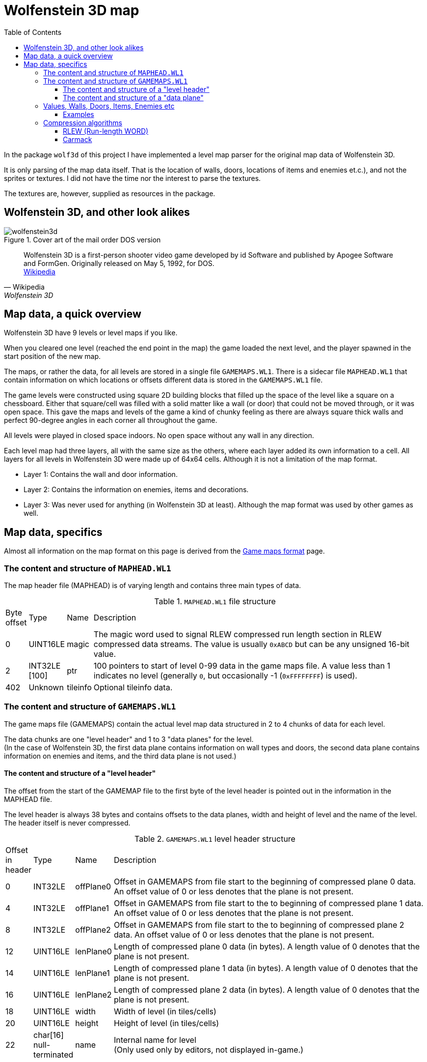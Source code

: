 = Wolfenstein 3D map
:toc:
:toclevels: 3

In the package `wolf3d` of this project I have implemented a level map parser for the original map data of Wolfenstein 3D.

It is only parsing of the map data itself. That is the location of walls, doors, locations of items and enemies et.c.), and not the sprites or textures. I did not have the time nor the interest to parse the textures.

The textures are, however, supplied as resources in the package.

== Wolfenstein 3D, and other look alikes

.Cover art of the mail order DOS version
image::wolfenstein3d.png[float="right"]

[quote,Wikipedia,Wolfenstein 3D]
Wolfenstein 3D is a first-person shooter video game developed by id Software and published by Apogee Software and FormGen. Originally released on May 5, 1992, for DOS. +
https://en.wikipedia.org/wiki/Wolfenstein_3D[Wikipedia]

== Map data, a quick overview

Wolfenstein 3D have 9 levels or level maps if you like.

When you cleared one level (reached the end point in the map) the game loaded the next level, and the player spawned in the start position of the new map.

The maps, or rather the data, for all levels are stored in a single file `GAMEMAPS.WL1`. There is a sidecar file `MAPHEAD.WL1` that contain information on which locations or offsets different data is stored in the `GAMEMAPS.WL1` file.

The game levels were constructed using square 2D building blocks that filled up the space of the level like a square on a chessboard. Either that square/cell was filled with a solid matter like a wall (or door) that could not be moved through, or it was open space. This gave the maps and levels of the game a kind of chunky feeling as there are always square thick walls and perfect 90-degree angles in each corner all throughout the game.

All levels were played in closed space indoors. No open space without any wall in any direction.

Each level map had three layers, all with the same size as the others, where each layer added its own information to a cell. All layers for all levels in Wolfenstein 3D were made up of 64x64 cells. Although it is not a limitation of the map format.

* Layer 1: Contains the wall and door information.
* Layer 2: Contains the information on enemies, items and decorations.
* Layer 3: Was never used for anything (in Wolfenstein 3D at least). Although the map format was used by other games as well.

== Map data, specifics

Almost all information on the map format on this page is derived from the https://moddingwiki.shikadi.net/wiki/GameMaps_Format[Game maps format] page.

=== The content and structure  of `MAPHEAD.WL1`

The map header file (MAPHEAD) is of varying length and contains three main types of data.

.`MAPHEAD.WL1` file structure
[cols="0,0,0,1"]
|===
| Byte offset | Type | Name | Description
| 0 | UINT16LE | magic | The magic word used to signal RLEW compressed run length section in RLEW compressed data streams. The value is usually `0xABCD` but can be any unsigned 16-bit value.
| 2 | INT32LE [100] | ptr | 100 pointers to start of level 0-99 data in the game maps file. A value less than 1 indicates no level (generally `0`, but occasionally -1 (`0xFFFFFFFF`) is used).
| 402 | Unknown | tileinfo | Optional tileinfo data.
|===

=== The content and structure of `GAMEMAPS.WL1`

The game maps file (GAMEMAPS) contain the actual level map data structured in 2 to 4 chunks of data for each level.

The data chunks are one "level header" and 1 to 3 "data planes" for the level. +
(In the case of Wolfenstein 3D, the first data plane contains information on wall types and doors, the second data plane contains information on enemies and items, and the third data plane is not used.)

==== The content and structure of a "level header"

The offset from the start of the GAMEMAP file to the first byte of the level header is pointed out in the information in the MAPHEAD file.

The level header is always 38 bytes and contains offsets to the data planes, width and height of level and the name of the level. The header itself is never compressed.

.`GAMEMAPS.WL1` level header structure
[cols="0,0,0,1"]
|===
| Offset in header| Type | Name | Description
| 0 | INT32LE | offPlane0 | Offset in GAMEMAPS from file start to the beginning of compressed plane 0 data. An offset value of 0 or less denotes that the plane is not present.
| 4 | INT32LE | offPlane1 | Offset in GAMEMAPS from file start to the to beginning of compressed plane 1 data. An offset value of 0 or less denotes that the plane is not present.
| 8 | INT32LE | offPlane2 | Offset in GAMEMAPS from file start to the to beginning of compressed plane 2 data. An offset value of 0 or less denotes that the plane is not present.
| 12 | UINT16LE | lenPlane0 | Length of compressed plane 0 data (in bytes). A length value of 0 denotes that the plane is not present.
| 14 | UINT16LE | lenPlane1 | Length of compressed plane 1 data (in bytes). A length value of 0 denotes that the plane is not present.
| 16 | UINT16LE | lenPlane2 | Length of compressed plane 2 data (in bytes). A length value of 0 denotes that the plane is not present.
| 18 | UINT16LE | width | Width of level (in tiles/cells)
| 20 | UINT16LE | height | Height of level (in tiles/cells)
| 22 | char[16] null-terminated | name | Internal name for level +
(Only used only by editors, not displayed in-game.)
|===

==== The content and structure of a "data plane"

The "data plane" data of a level is located at an offset from the GAMEMAPS file start. It also has a length. Both the offset and length are specified in the "level header" for the level.

If the content of the data plane is compressed, the length in the level header specify the length of the compressed data, not the uncompressed length.
The uncompressed size of a data plane is always width * height * <word size> bytes. The word size for map level data is 2 bytes as the tile/cell values are stored as UINT16LE.

If the length in the level header match the calculated uncompressed length, then the data of the data plane is uncompressed.

The data of the data planes are always compressed, although the file format does not require them to be.

The data of the data plane is always compressed with a RLEW run-length algorithm. On top of that compression, there might be a second compression added. That compression might
be either "Carmack" or "Huffman".

When the data plane data have been compressed with an algorithm it is always prepended with the uncompressed length/size as a UINT16LE. This feature is crucial for compression algorithm deduction (see below).

If the data is compressed twice with, say RLEW and then Carmack, you will need to decompress the data first using Carmack and then RLEW decompression.

(For Wolfenstein 3D only RLEW with Carmack is used on the data plane data.)

.Game map data plane structure (when data is initially compressed with RLEW and then Carmack)
image::compressionlayers.png[Compressed game map data plane structure]

There is no flag or information in the headers to see what compression algorithms that are applied to the data plane data. You can, however, deduce the algorithms used to compress the data by simple data inspection.

1. A data plane data is always initially compressed with RLEW compression. The magic word/sequence used to signal run length fill is the "magic" word found at the very beginning of the MAPHEAD file. +
 See also <<The content and structure of `GAMEMAPS.WL1`>> and <<rlew_run_length_word>>.

2. A secondary compression may have been applied after the RLEW compression. That compression may have been either Carmack or Huffman. +
 See also <<carmack>>.

3. Based on the compressed data content, you can deduce what algorithms that have been used. By reading the two first words of the data plane data (both UINT16LE) you can determine if the data is only compressed with RLEW, or if it is compressed with RLEW and then compressed with Carmack. See section on data plane data content and structure.

4. If the data compression cannot be deduced by the method mentioned in step 3 then it is very most likely compressed with RLEW and then Huffman. There are more tests you can perform to be more confident the data is Huffman encoded, but you can never, theoretically, be 100% sure. (No other secondary compression algorithm than Carmack or Huffman is in practice ever used though.)

To detect data compressed only with RLEW check if the first word of the data chunk (the prepended UINT16LE value for the decompressed size) matches the calculated data plane size. If it matches, then the data is only RLEW compressed as the data is always compressed with RLEW.

To detect data compressed with RLEW and then compressed with Carmack check if the _second_ word (of type UINT16LE) of the data chunk matches the calculated data plane size. If it matches, then the data is compressed with RLEW and then compressed with Carmack. +
The thing is, when the compressed RLEW data (with its prepended decompressed size), is compressed with Carmack, the first word of the Carmack compressed data is preserved. That first word is the decompressed size prepended to the compressed RLEW data. As the Carmack compressed data is in turn prepended with its decompressed size the RLEW decompressed size ends up in the _second word position_ of the data plane data.

=== Values, Walls, Doors, Items, Enemies etc

The data in the data planes are all values of type UINT16LE.
For a data plane there is one value for each cell/tile in the map.

Wolfenstein 3D uses two data planes where the first plane contains information on walls and doors (there are different textures for different wall types and doors). The second plane contains information on items (treasures, extra life, ammo clips et.c.), enemies and their (initial) locations, decorations (plants, floor lamps, roof lamps, skeletons, food trays).

The amount of cell/tile information for each data plane of the map is width * height. The cells/tiles are stored map line by map line. Where each line is width long and the number of lines is height.

Trivia note for (at least) Wolfenstein 3D. +
The cell/tile data lines are stored from top to bottom. This means if you would print the map line by line downwards, you would get the map correctly rendered as it is played in the game. +
Remember that the first cell/tile in the data is location [0, height-1] and the last cell/tile in the data plane data is at location [width-1, 0]. It can make a lot of difference when you are trying out the maps and compare them to game play videos on YouTube.

.Wolfenstein data plane 0 (walls), values and their texture mapping.
[cols0,0,0,1]
|===
| Map value (hex) | Map plane | Texture name | Description

| 0x01 | Plane 0 | WAL00000 | Grey stone wall
| 0x02 | Plane 0 | WAL00002 | Grey stone wall
| 0x03 | Plane 0 | WAL00004 | Red Swastika flag on stone wall
| 0x04 | Plane 0 | WAL00006 | Hitler frame on grey stone wall
| 0x05 | Plane 0 | WAL00008 | cell door (closed door, empty cell)
| 0x06 | Plane 0 | WAL00010 | Eagle in grey stone arch
| 0x07 | Plane 0 | WAL00012 | Cell door (closed door, skeleton cell)
| 0x08 | Plane 0 | WAL00014 | Blue stone wall
| 0x09 | Plane 0 | WAL00016 | Blue stone wall
| 0x0A | Plane 0 | WAL00018 | Eagle frame on wood wall
| 0x0B | Plane 0 | WAL00020 | Hitler frame on wood wall
| 0x0C | Plane 0 | WAL00023 | Wood wall
| 0x15 | Plane 0 | WAL00041 | Exit door
| 0x5A | Plane 0 | WAL00098 | Cyan door with handle to the left, either facing East-West
| 0x5B | Plane 0 | WAL00098 | Cyan door with handle to the left, either facing South-North
| 0x64 | Plane 0 | WAL00102 | Elevator-ish(?) door

| 0x6A ... 0x8F | Plane 0 | - | Floor tiles, not used(?)
|===

.Wolfenstein data plane 1 (specials), values and their texture mapping.
[cols0,0,0,1]
|===
| Map value (hex) | Map plane | Texture name | Description

| 0x0D | Plane 1 |          |
| 0x0E | Plane 1 |          |
| 0x0F | Plane 1 |          |
| 0x13 | Plane 1 | -        | Start point (facing north)
| 0x14 | Plane 1 | -        | Start point (facing east)
| 0x15 | Plane 1 | -        | Start point (facing south)
| 0x16 | Plane 1 | -        | Start point (facing west)
| 0x17 | Plane 1 | SPR00002 | Blue puddle(?)
| 0x18 | Plane 1 | SPR00003 | Green barrel
| 0x19 | Plane 1 | SPR00004 | Wood table
| 0x1A | Plane 1 | SPR00005 | Green lamp on the floor
| 0x1B | Plane 1 | SPR00006 | Yellow crystal chandelier in the roof
| 0x1D | Plane 1 | SPR00008 | White bowl with brown food
| 0x1F | Plane 1 | SPR00010 | Plant in gold pot
| 0x20 | Plane 1 | SPR00011 | Skeleton lying on floor
| 0x22 | Plane 1 | SPR00013 | Brown plant in blue pot
| 0x23 | Plane 1 | SPR00014 | Blue flower pot
| 0x24 | Plane 1 | SPR00015 | Round table
| 0x25 | Plane 1 | SPR00016 | Green lamp in the roof
| 0x27 | Plane 1 | SPR00018 | Knight armour statue
| 0x2A | Plane 1 | SPR00021 | Heap of bones
| 0x2E | Plane 1 | SPR00025 | Brown bowl
| 0x2F | Plane 1 | SPR00026 | Chicken drumstick on plate
| 0x30 | Plane 1 | SPR00027 | Med-kit
| 0x31 | Plane 1 | SPR00028 | Ammo clip
| 0x32 | Plane 1 | SPR00029 | Automatic rifle
| 0x34 | Plane 1 | SPR00031 | Treasure gold cross
| 0x35 | Plane 1 | SPR00032 | Treasure gold cup
| 0x36 | Plane 1 | SPR00033 | Treasure chest
| 0x38 | Plane 1 | SPR00035 | Blue face orb (extra life)
| 0x3A | Plane 1 | SPR00037 | Brown barrel
| 0x3C | Plane 1 | SPR00038 | Stone well, blue liquid
| 0x3D | Plane 1 | SPR00039 | Stone well, no liquid (empty)
| 0x3E | Plane 1 | SPR00041 | Flag on standing pole
| 0x5C | Plane 1 |          | ?
| 0x5D | Plane 1 |          | ?
| 0x5E | Plane 1 |          | ?
| 0x5F | Plane 1 |          | ?
| 0x60 | Plane 1 |          | ?
| 0x61 | Plane 1 |          | ?
| 0x6A | Plane 1 |          |
| 0x6B | Plane 1 |          |
| 0x6C | Plane 1 |          | Enemy soldier in brown
| 0x6D | Plane 1 |          | ? Enemy soldier in brown
| 0x6E | Plane 1 |          | ? Enemy soldier in brown
| 0x6F | Plane 1 |          | Enemy soldier in brown
| 0x7C | Plane 1 | SPR00095 | Dead soldier lying on the floor
| 0x8A | Plane 1 |          | ?
| 0x91 | Plane 1 | SPR00050 | Enemy soldier in brown
| 0x92 | Plane 1 | SPR00050 | Enemy soldier in brown
| 0x93 | Plane 1 | SPR00050 | Enemy soldier in brown
| 0xB0 | Plane 1 |          | ?
| 0xB4 | Plane 1 |          | ?
| 0xB5 | Plane 1 |          | ?
| 0xB6 | Plane 1 |          | ? Enemy soldier in brown
| 0xB7 | Plane 1 |          | ?
| 0xB9 | Plane 1 |          | ?
| 0xD4 | Plane 1 |          | ?

|===

.Spear of Destiny (SoD) data plane values and their texture mapping. As found on https://devinsmith.net/backups/xwolf/tiles.html[XWolf] webpage.
```
Plane 0
Plane 0 defines the walls, doors and floors. The tile value can have the following values:

0   - 63    Wall
90  - 101   Door
106         Floor tile
107 - 143   Floor tile

Plane 1
Plane 1 defines all the objects on the map, enemies, health, ornaments, etc. In wl_game.c, the function ScanInfoPlane initialise these objects depending on the value:

Player Start
19          Player Start facing north
20          Player Start facing ease
21          Player Start facing south
22          Player Start facing west

Static Objects
23 - 74     Static Objects

Moving Objects
98          Pushable Wall
180 - 183   Standing Guard     Hard
144 - 147   Standing Guard     Medium
108 - 111   Standing Guard
184 - 187   Patrolling Guard   Hard
148 - 151   Patrolling Guard   Medium
112 - 115   Patrolling Guard
124         Dead Guard
188 - 191   Standing Officer   Hard
152 - 155   Standing Officer   Medium
116 - 119   Standing Officer
192 - 195   Patrolling Officer Hard
156 - 159   Patrolling Officer Medium
120 - 123   Patrolling Officer
198 - 201   Standing SS        Hard
162 - 165   Standing SS        Medium
126 - 129   Standing SS
202 - 205   Patrolling SS      Hard
166 - 169   Patrolling SS      Medium
130 - 133   Patrolling SS
206 - 209   Standing Dog       Hard
170 - 173   Standing Dog       Medium
134 - 137   Standing Dog
210 - 213   Patrolling Dog     Hard
174 - 177   Patrolling Dog     Medium
138 - 141   Patrolling Dog
106         Spectre            SoD
107         Angel              SoD
125         Trans              SoD
142         Uber               SoD
143         Will               SoD
160         FakeHitler         Wolf
161         Death              SoD
178         Hitler             Wolf
179         Fat                Wolf
196         Schabbs            Wolf
197         Gretel             Wolf
214         Boss               Wolf
215         Gift               Wolf
252 - 255   Standing Mutant    Hard
234 - 237   Standing Mutant    Medium
216 - 219   Standing Mutant
256 - 259   Patrolling Mutant  Hard
238 - 241   Patrolling Mutant  Medium
220 - 223   Patrolling Mutant
224 - 227   Ghost              Wolf
```


==== Examples

.Wolfenstein 3D cell/tile values in hex for level 0, data plane 0. The data plane is 64x64 cells/tiles. Hex values for doors are exchanged to horizontal and vertical lines for readability.
```
Level name: Wolf1 Map1

    0 1 2 3 4 5 6 7 8 9 0 1 2 3 4 5 6 7 8 9 0 1 2 3 4 5 6 7 8 9 0 1 2 3 4 5 6 7 8 9 0 1 2 3 4 5 6 7 8 9 0 1 2 3 4 5 6 7 8 9 0 1 2 3
 0  01010101010101010101010101010101010101010101010101010101010101010101010101010101010101010101010101010101010101010101010101010101
 1  01010101010101010101010101010101010101010101010101010101010101010101010101010101010101010101010101010101010101010101010101010101
 2  01010101010101010101010101010101010101010101010101010101010101010101010101010101010101010101010101010101010101010101010101010101
 3  01010101010101010101010101010101010101010101010101010101010101010101010101010101010101010101010101010101010101010101010101010101
 4  01010101010101010101010101010101010101010101010101010101010101010101010101010101010101010101010101010101010101010101010101010101
 5  01010101010101010101010101010101010101010101010101010101010101010101010101010101010101010101010101010101010101010101010101010101
 6  010101010101010101010101010101010101010101010101010101010C0C0C0C0C0C0C0C0C0C0C0C0C0C0C010101010101010101010101010101010101010101
 7  010101010101010101010101010101010101010101010101010101010C0C0C0A0C0C0C0C0C0A0C0C0C0C0C010101010101010101010101010101010101010101
 8  010101010101010101010101010101010101010101010101010101010C                      0C0C0C0C0C0C010101010101010101010101010101010101
 9  010101010101        0101010101010101010202010202030102010A                      0A0C0C0C0C0C010101010101010101010101010101010101
10  010101010101        0101010101010102                    0C                      0C      0C0C010101010101010101010101010101010101
11  010101010101          01010101010101                    |                       |       0A0C010101010101010101010101010101010101
12  010101010101          01010101010102                    0C                      0C      0C0C010101010101010101010101010101010101
13  010101010101020601020402010601010101      010101030101020B                      0B0C0C0C0C0C010101010101010101010101010101010101
14  010101010102                  020101      010101010101010C                      0C0C0C0C0C0C010101010101010101010101010101010101
15  010101010103                  030102      010201010101010C0C0C0A0C0C--0C0C0A0C0C0C0C01010101010101010101010101010101010101010101
16  010101010101                  02              01010101010C0C0C0C0C      0C0C0C0C0C0C01010101010101010101010101010101010101010101
17  010101010102                  |               010101010101010C0C0C      0C0C0C0C0C0C01010101010101010101010101010101010101010101
18  020202020101                  01              010101010101010C0C0B      0B0C0101010101010101010101010101010101010101010101010101
19  010201020103                  0301020106010201010201010101010C0C0C      0C0C0101010101010101010101010101010101010101010101010101
20  02      0101                  01010101010101010101010C0C0C0C0C0C0C      0C0C0C0C010101010101010101010101010101010101010101010101
21  01      020102060101--0101060201010101010101010101010C0C0C0C0C0C0C      0C0C0C0C010101010101010101010101010101010101010101010101
22  01      0101010101      02010101010101010101010101010C0C    0A              0C0C010101010101010101010101010101010101010101010101
23  0201--010101010103      03010101010101010101010101010C0C    0C0C0C      0C0C0C0C010101010101010101010101010101010101010101010101
24  01      0101020101      02010101010101010101010101010C0C    0C0C0C      0C0C0C0C010101010101010101010101010101010101010101010101
25  01      02      01      01010101010101010101010101010C0C    0C0C0C      0C0C0C0C010101010101010101010101010101010101010101010101
26  01              03      03010101010101010101010101010C0C0C0C0C0C0A      0A0C0101010101010101010101010101010101010101010101010101
27  01      01      02      01010101010101010101010101010C0C0C0C0C0C0C      0C0C0101010101010101010101010101090909090909090909090909
28  02      010201020101--0101020101010101010101010101010101010101010C0A--0A0C020202020202020101010101010101090808090808080909090809
29  03      0301                  0101010101010101010101020102010302          0103010201010201010101010101010908                0809
30  02      0102                  030101010101010101010101                              020209090909090909090908                0909
31  01      0102                  010101010101010101010106                              060908080809080808090908                0809
32  01        01                  020101010101010101010101                                09                  08                0909
33  01        |                   030101010101010101010102                                |                   |                 0509
34  01        01                  010101010101010101010102                                08                  09                0909
35  01      0101                  020201010101010101010106                              06080808        09090808                0809
36  02      0101                  030101010101010101010102                              0202020808    0808080809                0909
37  01      0101                  0101010101010101010101010104010201          01020401020102010809    0908080908                0809
38  04      040102010102--0101020201010101010101010101010101010101010808--090808020202020202010809    08080909090908  0908  09080909
39  01      0201010101      010101010101010101010101010101010101010808      0908010101010101010808    090809090908090909090909090909
40  01      0101010102      020101010101010101010101010101010101010809      0908010101010101010809    080809090909090909090909090909
41  02      01      01      010101010101010101010101010101010101010808      0908010101010101010808    090808080808080808080808080101
42  01              03      030101010101010101010101010101010101010809      0808010101010101010809    080809  08  09  09  0809080101
43  02      02      02      020101010101010101010101010101010101010809      0908010101010101010808      08                  08080101
44  02      0101020101      020101010102010101010101010101010101010808      0808010101010101010808      |                   05080101
45  01      0201020102      010201020203010201060201020101010101010809      0809010101010101010809      08                  08080101
46  02                                02            031501010101010808      09080101010101010108080908080809  08  08  08  0809080101
47  02                                |             64  15010101010809      09080101010101010108080808080808080808080808080808080101
48  01                                01            031501010101010809      08080101010101010101010101010101010101010101010101010101
49  010202010202010202010401010102010101010201060102010102010808080808      09080808080808010101010101010101010101010101010101010101
50  010101010101010101011503    01    01    0101010101010108080908090808--0808080808090808010101010101010101010101010101010101010101
51  010101010101010101156B64    01    01  020101010101010809        08      08        0908010101010101010101010101010101010101010101
52  010101010101010101011503          0101010101010101010808        |       |         0908010101010101010101010101010101010101010101
53  01010101010101010101010101010101010101010101010101010808        08      08        0908010101010101010101010101010101010101010101
54  01010101010101010101010101    01010101010101010101010809        09      09        0908010101010101010101010101010101010101010101
55  01010101010101010101010101    010101010101010101010108080809080809      08080808080808010101010101010101010101010101010101010101
56  01010101010101010101010101010101010101010101010101010808        08      08        0808010101010101010101010101010101010101010101
57  01010101010101010101010101010101010101010101010101010809        |       |         0908010101010101010101010101010101010101010101
58  01010101010101010101010101010101010101010101010101010808        08      08        0808010101010101010101010101010101010101010101
59  010101010101010101010101010101010101010101010101010108080909080809      09080809080808010101010101010101010101010101010101010101
60  01010101010101010101010101010101010101010101010101010808                          0808010101010101010101010101010101010101010101
61  01010101010101010101010101010101010101010101010101010809                          0808010101010101010101010101010101010101010101
62  01010101010101010101010101010101010101010101010101010808                          0808010101010101010101010101010101010101010101
63  01010101010101010101010101010101010101010101010101010808050908050809070809050908050808010101010101010101010101010101010101010101

Start point at: [29, 57]
```

.Wolfenstein 3D cell/tile values in hex for level 0, data plane 0 and data plane 1.
```
Level name: Wolf1 Map1

    0 1 2 3 4 5 6 7 8 9 0 1 2 3 4 5 6 7 8 9 0 1 2 3 4 5 6 7 8 9 0 1 2 3 4 5 6 7 8 9 0 1 2 3 4 5 6 7 8 9 0 1 2 3 4 5 6 7 8 9 0 1 2 3
 0  ################################################################################################################################
 1  ################################################################################################################################
 2  ################################################################################################################################
 3  ################################################################################################################################
 4  ################################################################################################################################
 5  ################################################################################################################################
 6  ################################################################################################################################
 7  ################################################################################################################################
 8  ##########################################################23                  23################################################
 9  ############31313434######################################    19  6F19    19    ################################################
10  ############31313634################                    ##                      ##343435########################################
11  ############31313636  ##############  25        25      |           1B        93|   B634########################################
12  ############313136    ##############                    ##                      ##353535########################################
13  ####################################      ################                      ################################################
14  ############  34351F  1F35    ######      ################                      ################################################
15  ############  1A      34  1AB7######      ##########################--##########################################################
16  ############    6C            ##      6D      ####################      ########################################################
17  ############3E      19  93    |       25      ####################  93  ########################################################
18  ############                  ##          91  ####################  25  ########################################################
19  ############361AB4        1A  ####################################      ########################################################
20  ##  303A####3636            B5####################################      ########################################################
21  ##  25  ############--############################################      ########################################################
22  ##      ##########      ################################    ##6C    25    27####################################################
23  ####--############  25  ################################31  ######      ########################################################
24  ##      ##########      ################################3130######      ########################################################
25  ##  25  ##    2F##      ################################3230######      ########################################################
26  ##          256E##  25  ##########################################  25  ########################################################
27  ##      ##    35##  B5  ##########################################      ########################################################
28  ##      ############--##############################################--##########################################################
29  ##  25  ####B4                ##################################22      22##################################2F      173A3A3A####
30  ##      ####  22          22  ########################22  B7                      22########################              3A####
31  ##      ####    25      25    ########################                              ########################          6E    ####
32  ##        ##                  ########################                                ##                  ##                ####
33  ##  60    |   72    5E        ########################5A  1B        1B      721B      |                   |             5E  ####
34  ##        ##                  ########################                                ##5AD45E            ##60              ####
35  ##      ####    25      25    ########################                              ########        ########B1  242F  24  B6####
36  ##      ####  22          22  ########################22                          22##########    ##########5C              ####
37  ##      ####              B5  ##################################          ####################    ##########            2F  ####
38  ##  25  ############--##############################################--########################    ##############3B####3C########
39  ##      ##########      ##########################################      ######################    ##############################
40  ##      ##########      ##########################################  25  ######################    ##############################
41  ##      ##B7  18##      ##########################################      ######################  B5##############################
42  ##          25  ##  25  ##########################################      ######################    ######  ##  ##  ##1D##########
43  ##      ##2F    ##      ##########################################      ######################      ##    5F  5FB05E    ########
44  ##  25  ##########      ##########################################  25  ######################      |   61  5D      5DD4########
45  ##  97  ##########  B9  ##########################################  B7  ######################  6D  ##    5A8A    5B  2E########
46  ##                                ##          B6##################      ################################  ##  ##  ##  ##########
47  ##  5A      25      5C      25    |       6E    ##  ##############      ########################################################
48  ##                                ##          92##################  25  ########################################################
49  ##################################################################      ########################################################
50  ########################    ##    ##  30############################--##########################################################
51  ########################    ##    ##  ##################2A2F    ##      ##        ##############################################
52  ########################          ######################        |   25  |   20    ##############################################
53  ########################################################        ##      ##        ##############################################
54  ##########################    ##########################        ##      ##        ##############################################
55  ##########################  38####################################      ########################################################
56  ########################################################        ##      ##        ##############################################
57  ########################################################  14  7C|   25  | 2F    2A##############################################
58  ########################################################        ##      ##        ##############################################
59  ##################################################################      ########################################################
60  ########################################################                          ##############################################
61  ########################################################    25      25      259231##############################################
62  ########################################################B4          2F            ##############################################
63  ################################################################################################################################

Start point at:  [29, 57]
```

=== Compression algorithms

==== RLEW (Run-length WORD)

Information on RLEW compression and decompression algorithm can be found on https://moddingwiki.shikadi.net/wiki/Id_Software_RLEW_compression[moddingwiki].

My implementation in Golang of RLEW decompression is found here in link:../internal/pkg/wolf3d/rlew.go[rlew.go] .


==== Carmack

Information on https://en.wikipedia.org/wiki/John_Carmack[John Carmack] the developer at IdSoftware and inventor of the compression algorithm.

Information on Carmac compression and decompression algorithm can be found on https://moddingwiki.shikadi.net/wiki/Carmack_compression[moddingwiki].

My implementation in Golang of RLEW decompression is found here link:../internal/pkg/wolf3d/carmac.go[carmac.go].